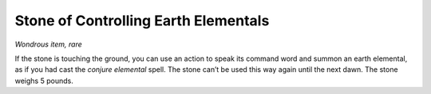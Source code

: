
.. _srd_Stone-of-Controlling-Earth-Elementals:

Stone of Controlling Earth Elementals
------------------------------------------------------


*Wondrous item, rare*

If the stone is touching the ground, you can use an action to speak its
command word and summon an earth elemental, as if you had cast the
*conjure elemental* spell. The stone can’t be used this way again until
the next dawn. The stone weighs 5 pounds.

